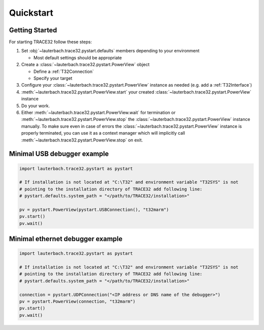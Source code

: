 ##########
Quickstart
##########

***************
Getting Started
***************

For starting TRACE32 follow these steps:

#. Set :obj:`~lauterbach.trace32.pystart.defaults` members depending to your environment

   * Most default settings should be appropriate

#. Create a :class:`~lauterbach.trace32.pystart.PowerView` object

   * Define a :ref:`T32Connection`
   * Specify your target

#. Configure your :class:`~lauterbach.trace32.pystart.PowerView` instance as needed (e.g. add a :ref:`T32Interface`)
#. :meth:`~lauterbach.trace32.pystart.PowerView.start` your created :class:`~lauterbach.trace32.pystart.PowerView`
   instance
#. Do your work.
#. Either :meth:`~lauterbach.trace32.pystart.PowerView.wait` for termination or
   :meth:`~lauterbach.trace32.pystart.PowerView.stop` the :class:`~lauterbach.trace32.pystart.PowerView` instance
   manually. To make sure even in case of errors the :class:`~lauterbach.trace32.pystart.PowerView` instance is
   properly terminated, you can use it as a context manager which will implicitly call
   :meth:`~lauterbach.trace32.pystart.PowerView.stop` on exit.

****************************
Minimal USB debugger example
****************************
.. code-block:: python

	import lauterbach.trace32.pystart as pystart

	# If installation is not located at "C:\T32" and environment variable "T32SYS" is not
	# pointing to the installation directory of TRACE32 add following line:
	# pystart.defaults.system_path = "</path/to/TRACE32/installation>"

	pv = pystart.PowerView(pystart.USBConnection(), "t32marm")
	pv.start()
	pv.wait()


*********************************
Minimal ethernet debugger example
*********************************
.. code-block:: python

	import lauterbach.trace32.pystart as pystart

	# If installation is not located at "C:\T32" and environment variable "T32SYS" is not
	# pointing to the installation directory of TRACE32 add following line:
	# pystart.defaults.system_path = "</path/to/TRACE32/installation>"

	connection = pystart.UDPConnection("<IP address or DNS name of the debugger>")
	pv = pystart.PowerView(connection, "t32marm")
	pv.start()
	pv.wait()
